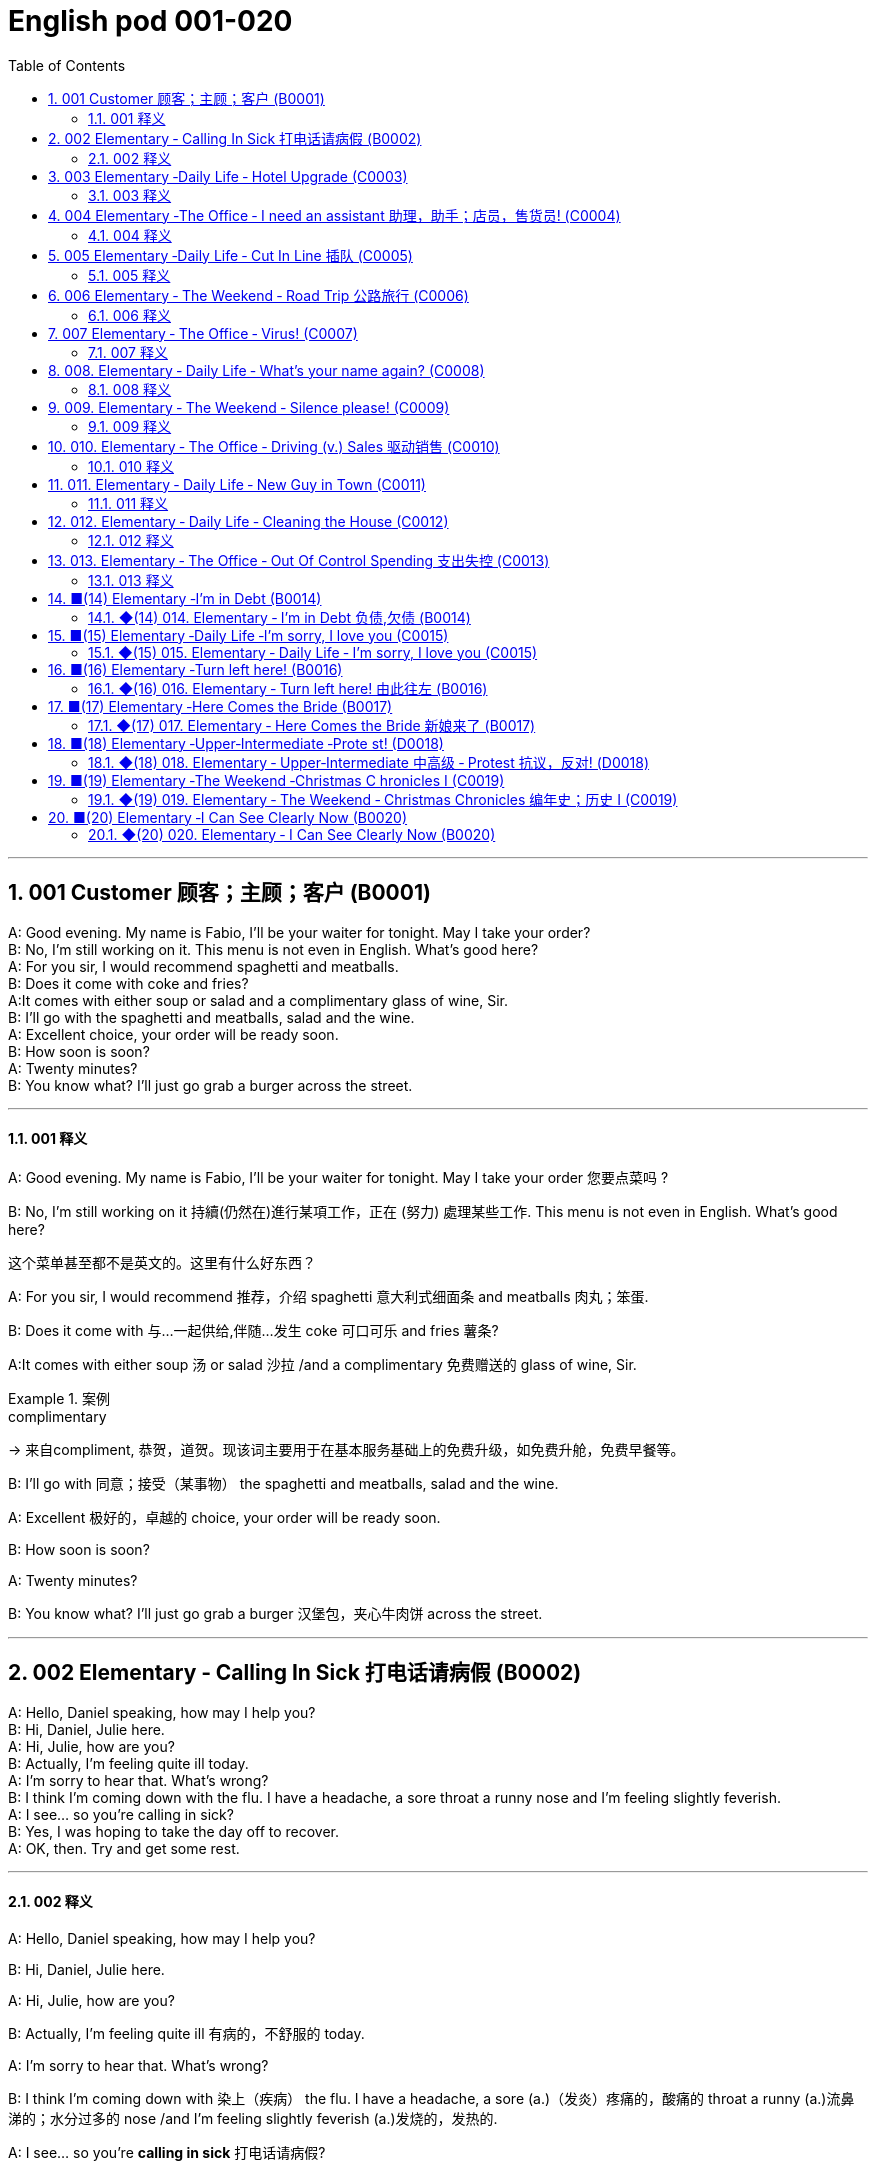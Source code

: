=  English pod 001-020
:toc: left
:toclevels: 3
:sectnums:
:stylesheet: ../../../myAdocCss.css

'''


== 001  Customer 顾客；主顾；客户 (B0001)


A: Good evening. My name is Fabio, I’ll be your waiter for tonight. May I take your order?  +
B: No, I’m still working on it. This menu is not even in English. What’s good here?  +
A: For you sir, I would recommend spaghetti and meatballs.  +
B:  Does it come with coke and fries?  +
A:It comes with either soup or salad and a complimentary glass of wine, Sir. +
B: I’ll go with the spaghetti and meatballs, salad and the wine.  +
A: Excellent choice, your order will be ready soon.  +
B: How soon is soon?  +
A: Twenty minutes?  +
B: You know what? I’ll just go grab a burger across the street.  +

'''

==== 001 释义



A: Good evening. My name is Fabio, I’ll be
your waiter for tonight. May I take your
order 您要点菜吗 ?

B: No, I’m still working on it 持續(仍然在)進行某項工作，正在 (努力) 處理某些工作. This menu is not even in English. What’s good here?

[.my2]
这个菜单甚至都不是英文的。这里有什么好东西？

A: For you sir, I would recommend 推荐，介绍 spaghetti 意大利式细面条
and meatballs  肉丸；笨蛋.

B: Does it come with 与…一起供给,伴随…发生 coke 可口可乐 and fries 薯条?

A:It comes with either soup 汤 or salad 沙拉  /and a
complimentary 免费赠送的 glass of wine, Sir.

[.my1]
.案例
====
.complimentary
-> 来自compliment, 恭贺，道贺。现该词主要用于在基本服务基础上的免费升级，如免费升舱，免费早餐等。
====

B: I’ll go with 同意；接受（某事物） the spaghetti and meatballs,
salad and the wine.

A: Excellent 极好的，卓越的 choice, your order will be ready
soon.

B: How soon is soon?

A: Twenty minutes?

B: You know what? I’ll just go grab a burger 汉堡包，夹心牛肉饼
across the street.

'''

== 002 Elementary ‐ Calling In Sick 打电话请病假 (B0002)


A: Hello, Daniel speaking, how may I help you?  +
B: Hi, Daniel, Julie here.  +
A: Hi, Julie, how are you?  +
B: Actually, I’m feeling quite ill today.  +
A: I’m sorry to hear that. What’s wrong?  +
B: I think I’m coming down with the flu. I have a headache, a sore throat a runny nose and I’m feeling slightly feverish.  +
A: I see... so you’re calling in sick?  +
B: Yes, I was hoping to take the day off to recover.  +
A: OK, then. Try and get some rest.  +

'''

==== 002 释义


A: Hello, Daniel speaking, how may I help
you?

B: Hi, Daniel, Julie here.

A: Hi, Julie, how are you?

B: Actually, I’m feeling quite ill 有病的，不舒服的 today.

A: I’m sorry to hear that. What’s wrong?

B: I think I’m coming down with 染上（疾病） the flu. I
have a headache, a sore (a.)（发炎）疼痛的，酸痛的 throat a runny (a.)流鼻涕的；水分过多的 nose
/and I’m feeling slightly feverish  (a.)发烧的，发热的.

A: I see... so you’re *calling in sick* 打电话请病假?

B: Yes, I was hoping *to take the day off* 请一天假,休一天假 to
recover.

A: OK, then. Try and get some rest.


'''


== 003 Elementary ‐Daily Life ‐ Hotel Upgrade (C0003)

A: Good afternoon. What can I do for you?  +
B: I’d like to check in please. I have a reservation under the name Anthony Roberts.  +
A: All right R.O.B.E.R.T.S... Oh, Mr. Roberts we’ve been expecting you& and here is your keycard to the presidential suite.  +
B: But there must be some mistake; my reservation was for a standard room.  +
A: Are you sure? Let me double check.  +
B: Yeah&Here, this is my confirmation number.  +
A: You’re right Mr. Roberts, there seems to be a mixup, unfortunately we’re overbooked at the moment .  +
B: So&  +
A: Not to worry. We’re pleased to offer you a complimentary upgrade.  +
B: Presidential suite baby!  +

'''

==== 003 释义



A: Good afternoon. What can I do for you?

B: I’d like *to check in* 办理入住手续 please. I have a
reservation 预订；预约 under the name Anthony
Roberts.

A: All right R.O.B.E.R.T.S... Oh, Mr. Roberts
we’ve been expecting 期待；企盼 you /and here is your
keycard 门卡；门禁卡 to the presidential suite 套房，套间.

B: But there must be some mistake; my
reservation was for a standard room.

A: Are you sure? Let me *double check* 仔细检查.

B: Yeah & Here, this is my _confirmation 确认，确定 number_.

A: You’re right Mr. Roberts, there seems to
be a mixup 混合；混合物;混杂;搞糊涂, unfortunately we’re overbooked (v.)超额预订（飞机座位或旅馆客房）
at the moment .

[.my1]
.案例
====
.overbook
(v.)to sell more tickets on a plane or reserve (v.) more rooms in a hotel than there are places （尤指占用或空着的）座位，位置，泊位 available 超额预订（飞机座位或旅馆客房） +
[ VN] +
•The flight was heavily overbooked (v.). 该班机售票, 大大超出机位数量。
====

B: So &

A: Not to worry. We’re pleased (a.)高兴的，满意的 to offer (v.) you a
complimentary upgrade 免费升级.

B: _Presidential suite_ baby!

'''

== 004 Elementary ‐The Office ‐ I need an assistant 助理，助手；店员，售货员! (C0004)


A: ...like I told you before, we just don’t have the resources to hire you an assistant.  +
B: I understand that, but the fact is we’re understaffed.  +
A: The timing is just not right. The economy is bad, and it’s too risky to take on new staff.  +
B: Yeah, I guess you’re right.... here’s an idea, what if we hire an intern? She would take some of the weight off my shoulders.  +
A: She?  +
B: Yeah, you know, a recent graduate. She could give me a hand with some of these projects and we could keep our costs down.  +
A:
That sounds reasonable... let me see what I can do.  +
 +
A:
Tony, I’d like to introduce you to your new assistant.  +
B: OK, great! Let’s meet her!  +
C: Hi, I’m Adam.  +
B: Oh... hi... I’m Tony...  +

'''

==== 004 释义

A: ...like I told you before, we just don’t
have the resources 资源；财力 to hire 租用，聘用，录用 you an assistant.

B: I understand that, but the fact is /we’re
understaffed (a.)人手不足的；人员不足的.

A: The timing is just not right. The economy
is bad, and it’s too risky *to take on* 雇佣 new staff.

B: Yeah, I guess you’re right.... here’s an
idea, what
if we hire an intern 实习生? She would *take* some of
the weight *off* my shoulders 减轻一些负担.

A: She?

B: Yeah, you know, a recent (a.)最近的，最新的 graduate 大学毕业生. She
could *give me a hand with* some of these
projects /and we could keep our costs down 控制成本.

A: That sounds (v.) reasonable... let me see /what
I can do.

A: Tony, I’d like to introduce you to your new
assistant.

B: OK, great! Let’s meet her!
C: Hi, I’m Adam.

B: Oh... hi... I’m Tony...

'''

== 005 Elementary ‐Daily Life ‐ Cut In Line 插队 (C0005)

A: I can’t believe it took us two hours to get
here. The traffic in New York is unbelievable.
 +
B: Yeah, but just relax honey, we’re here and
we’re going on vacation. In a few hours we’ll
be in Hawaii, and you’ll be on the golf
course.
 +
A: Oh no!Look at that line! It must be a mile
long!
There’s no way I’m waiting for another two
hours.
 +
B: Honey... don’t...
 +
C: Hey man, the end of the line is over there.
 +
A: Yeah...
 +
C: No seriously, I was here first, and you
can’t cut in line like this.
 +
A: Says who?
 +
C: I do!
 +
A: So sue me!  +
C: Alright...that’s it....  +

'''

==== 005 释义


A: I can’t believe /it took us two hours to get
here. The traffic in New York is unbelievable 难以置信的，特别的；极其糟糕的.

B: Yeah, but just relax (v.) honey, we’re here /and
we’re going on vacation 度假. In a few hours 几小时后,个小时内 /we’ll
be in Hawaii, and you’ll be on the golf
course 比赛场地；跑道.

[.my1]
.案例
====
.we’re going on ... 我们去...  +
“going on”在这里是一个短语动词，表示“进行；去”。 +
- We're Going on a Bear Hunt
我们要去猎熊 +
- We're Going On A Rocket Ship
我们要乘坐火箭飞船
====

A: Oh no! Look at that line! It must be a mile
long! 它一定有一英里长！
There’s no way 绝不可能,绝对不会 I’m waiting for another two
hours.

[.my2]
我绝对不可能再等两个小时。

B: Honey... don’t... +
C: Hey man, the end of the line is over there. 队伍的尽头在那边

A: Yeah... +
C: No seriously 不是开玩笑的,我是认真的, I was here first, and you
can’t *cut in line* like this.

A: Says who? 谁说的？ +
C: I do!

A: So *sue (v.)控告；提起诉讼 me*!  +
C: Alright...that’s it....

[.my2]
那你去告我啊！ +
好吧…够了… (这句话通常表示忍无可忍，表明说话人已经失去了耐心，准备采取行动。)

'''

== 006 Elementary ‐ The Weekend ‐ Road Trip 公路旅行 (C0006)


A: So, are we all ready to go?  +
B: Yup, I think so. The car’s packed; we have munchies and music, and the map’s in the car.  +
A: Did you get the camera?  +
B: Got it! Did you fill up the tank?  +
A: Yup, it’s all set.  +
B: You’re sure we’re not forgetting anything?  +
A: I’m sure... we’ve got all our bases covered.  +
B:  Well& let’s get going then! I love road trips!  +
 +
B:  Um... do you think we can make a pit stop?  +
A: But we’ve only been on the road for ten minutes.  +
B: I know, but I forgot to go to the bathroom before we left.  +

'''

==== 006 释义


A: So, are we all ready to go?

B: Yup 是的（等于 yes）, I think so. The car’s packed (v.)把……打包；包装;(a.)挤满人的，非常拥挤的；充满的，装满的；收拾妥当的，收拾好了的; we have
munchies 快餐；小吃 and music, and the map’s in the
car.

A: Did you get the camera?

B: Got it 拿到了,搞定了! Did you *fill up* 加满 the tank （贮放液体或气体的）箱，槽，罐?

A: Yup, it’s all set (a.)安排好的；确定的；固定的;  一切已经准备就绪.

B: You’re sure /we’re not forgetting anything?

A: I’m sure... we’ve got all our bases
covered. 我们已经面面俱到, 所有方面都考虑到了

[.my1]
.案例
====

“All our bases covered” 是一个惯用表达，意思是“我们已经面面俱到”或“所有方面都考虑到了”。它源自棒球术语，指的是确保所有垒位都被防守到位，以防对手得分。
====

B: Well & let’s *get going* 开始行动；出发 then! I love road
trips!

[.my1]
.案例
====
.let’s get going then!
“*get going*”是一个短语动词，表示“*开始行动；出发*”。

*不能去掉get,* 因为“let’s going then!”在语法上是不正确的。**“let's”是一个固定短语，其后需要动词原形。**而不是动词的进行时态。因此, 你只能说成 “let’s go then!”或者“let’s get going then!”。

两者的区别是:
虽然“let’s *go* then!”和“let’s *get going* then!”在意思上非常接近，都表示“让我们出发吧”。 但是:

- “let’s *get going* then!”在语气上可能**稍微更加强调“开始行动”的动态感，更具有一种推动力。**
- “let's *go*” *只是单纯的走，出发。*

即 “let's get going” 更加强调"开始行动"的这个过程。
====

B: Um... do you think we can *make a pit
stop* 短暂停留,中途休息?

[.my2]
“Pit stop” 的意思是“短暂停留”或“中途休息”。这个词来源于赛车术语，指赛车在比赛中, 短暂停靠维修站加油、更换轮胎, 或进行快速维修。但在日常对话中，它通常用于比喻，指在旅途中为了加油、上厕所、买零食等做的短暂停留。 +
在句子 “Do you think we can make a pit stop?” 中，意思是：
“你觉得我们可以稍微停一下吗？” 可能是为了休息或处理一些事情。

A: But we’ve only been on the road for ten
minutes.

B: I know, but I forgot to go to the bathroom 浴室;卫生间，厕所
before
we left.

'''

== 007 Elementary ‐ The Office ‐ Virus! (C0007)

A: Oh great! This stupid computer froze again! Thats the third time today! Hey Samuel, can you come take a look at my PC? It’s acting up again. It must have a virus or something.  +
B:
Just give me a second; I’ll be right up.  +
 +
B:
I ran a virus scan on your computer, and it turns out that you have a lot of infected files!  +
A: But I’m quite careful when I’m browsing the internet, I have no idea how I could have picked up a virus.  +
B: Well, you have to make sure that your anti-virus software is updated regularly; yours wasn’t up to date, that’s probably what was causing your problems.  +
A: Ok. Anything else?  +
B: Yeah, try not to kick or hit the computer!  +
A: Um yeah& Sorry about that.  +

'''

==== 007 释义


A: Oh great! This stupid computer froze (v.)（屏幕）冻结,死机
again! That's the third time today! Hey
Samuel, can you come /take a look at my PC?
It’s *acting up* 功能失常，出毛病 again. It must have a virus or
something.

B: Just give me a second; I’ll be right up 马上就上去,立刻就到.

[.my2]
在这里，“right up” 的意思是“马上就上去”或者“立刻就到”。 +
“right” 用来强调动作的迅速或及时性，表示“马上”或“立即”。 +
“up” 指的是移动到某个更高的地方，比如楼上、台阶上，或者是与说话者的物理位置相关的方向。 +
整句意思是：“稍等一下，我马上就上去（到你那儿）。”

B: I ran a _virus scan_ (n.) on your computer, and
*it turns out that* you have _a lot of_ infected （身体部位或伤口）受感染的
files!

A: But I’m quite careful /when I’m browsing (v.)
the internet, I have no idea /how I could have
*picked up* （偶然）得到，听到，学会;得；感染；得到 a virus.

[.my2]
====
- 带有 “could” 的句子: +
“how I could have picked up a virus” +
“could have” 表示一种可能性或怀疑，强调说话人对过去发生的事情**感到困惑或无法理解。**
这种表达带有推测或假设的语气，意思是“我不知道我怎么可能感染了病毒”。
它反映了说话人觉得感染病毒的可能性很低，甚至难以置信。

- 没有 “could” 的句子
“how I have picked up a virus” +
没有 “could” 时，句子更直接，表示一种事实陈述：说话人确认自己感染了病毒，但不知道具体是怎么发生的。
这种表达更倾向于说明结果，而**不是表达困惑或怀疑。**
====


B: Well, you have to make sure that /your
anti-virus software is updated regularly;
yours wasn’t *up to date* 最新的, that’s probably /what
was causing your problems.

A: Ok. Anything else?

B: Yeah, try not to 尽量不要做 kick or hit the computer!

A: Um yeah & Sorry about that.

'''

== 008.  Elementary ‐ Daily Life ‐ What’s your name again? (C0008)

A: Nick! How’s it going?  +
B: Oh, hey...  +
A: What are you doing in this neighbourhood? Do you live around here?  +
B: Actually, my office is right around the corner.  +
A: It was great to meet you last week at the conference. I really enjoyed our conversation about foreign investment.  +
B: Yeah, yeah, it was really interesting. You know, I’m in a bit of a hurry, but here’s my card. We should definitely meet up again and continue our discussion.  +
A: Sure, you still have my contact details, right?  +
B: You know what, this is really embarrassing, but your name has just slipped my mind. Can you remind me?  +
A: Sure, my name is Ana Ferris. Don’t worry about it; it happens to me all the time. I’m terrible with names too.  +


'''

==== 008 释义


A: Nick! How’s it going? 近来如何

B: Oh, hey...

A: What are you doing in this
neighbourhood? Do you live around here? 你住在这附近吗？

B: Actually, my office is right around the
corner. 就在拐角处

A: It was great 美妙的；好极的；使人快乐的 to meet you last week at the
conference （大型、正式的）会议，研讨会. I really enjoyed our conversation
about foreign investment.

B: Yeah, yeah, it was really interesting. You
know, I’m in a bit of a hurry, but here’s my
card. We should definitely  肯定地，当然；明确地，确定地 *meet up* （按照安排）见面，会面;相约见面 again /and
continue (v.) our discussion.

[.my2]
我有点赶时间，这是我的名片。我们一定要再见面继续讨论。

A: Sure, you still have my contact details 联系方式,
right?

B: You know what 你知道吗, this is really
embarrassing, but your name has just
slipped my mind 被遗忘. Can you remind me?

[.my2]
You know what
你知道吗：用于引起某人的注意，然后宣布某事。

A: Sure, my name is Ana Ferris. Don’t worry
about it; it happens to me _all the time_ 我经常遇到这种事. I’m
*terrible with* 在某方面很糟糕, 对某事很不擅长 names too.

'''

== 009. Elementary ‐ The Weekend ‐ Silence please! (C0009)

A: Those people in front of us are making so much noise. It’s so inconsiderate!  +
B: Dont worry about it; it’s not such a big deal.  +
A: Oh... I cant hear a thing! Excuse me, can you keep it down?  +
C: Sure, sorry ’bout that!  +
A: Someone’s phone is ringing!  +
B: Honey, I think it’s your phone. Did you forget to switch it off?  +
A: Oh, no! You’re right. That’s so embarrassing!  +
C: Do you mind keeping it down? I’m trying to watch a movie here!  +

'''

==== 009 释义

A: Those people in front of us `谓` are making so
much noise. It’s so inconsiderate 不为别人着想的；不体谅别人的；考虑不周的!

B: Don't worry about it; it’s not such a big
deal. 这没什么大不了的。

A: Oh... I can't hear a thing! Excuse me, can
you keep it down 保持安静,小声点?
C: Sure, sorry ’bout that!

A: Someone’s phone is ringing!

B: Honey, I think it’s your phone. Did you
forget to switch it off 关掉它?

A: Oh, no! You’re right. That’s so
embarrassing! +

C: Do you mind keeping it down 保持安静? I’m trying
to watch a movie here!

'''

== 010. Elementary ‐ The Office ‐ Driving (v.) Sales 驱动销售 (C0010)

A: All right, people. We’re holding this meeting today because we’ve got to do something about our sales, and we need to do it NOW! I want concrete solutions. How do you intend to drive sales... Roger?  +
B: Well, in fact, we’re the most expensive in the market, so maybe we need to lower our prices to match the competitors?  +
A: Lower our prices? Not very creative. It’ll never fly with Swan. What kind of thinking is that? Geez. Anybody else have a better plan? Natalie?  +
C: Um, perhaps, um, a sales promotion.
Maybe a two-for-one offer, or something like
that!
 +
A: What? That’s the same thing. Bad idea.
Really bad idea. Dammit people come on!
Think! The CEO will be here any minute.
 +
 +
D: Do we have any ideas yet?
 +
C: Yes Mr. Swan, we were kind of considering
a two-for-one offer to get more competitive.
 +
D: A two-for-one promotion? Hmm. I kind of
like the sound of that. It sounds like
something we should consider.
 +
A: Yeah, exactly. Just what I was thinking! In
fact, that’s a brilliant idea! I’m glad we
thought of that.
Very creative.
 +

'''

==== 010 释义


A: All right, people. We’re holding this
meeting today /because we’ve got to 不得不，必须 do
something about our sales, and we need to
do it NOW! I want concrete  (a.)确实的，具体的；实在的，有形的；混凝土的；物质的 solutions 解决办法. How do
you intend *to drive (v.) sales* 你打算如何推动销售... Roger?

B: Well, in fact, we’re the most expensive in
the market, so maybe we need to lower (v.) our
prices /to match 使等同于；使优于;相同；相似；相一致 the competitors 竞争对手?

A: Lower (v.) our prices? Not very creative. It’ll
never fly with Swan. _What kind of thinking_ is
that? Geez. 这是什么想法？天啊。 Anybody else have a better plan?
Natalie?

[.my1]
.案例
====

"Fly with Swan" 在这里是一个比喻，意思是这种想法或计划, 不符合Swan的期望或标准。可以理解为，这个计划不会被Swan接受或批准。
====

C: Um, perhaps, um, a sales promotion 促销活动.
Maybe a _two-for-one offer_ 买一送一, or something like
that!

[.my2]
"Two-for-one offer" 是一种促销活动，意思是消费者购买一个商品时，可以免费获得另一个相同或相似的商品。换句话说，支付一个价格就能得到两个商品。

A: What? That’s the same thing. Bad idea.
Really bad idea. Dammit （非正式）（表示厌烦、失望等）该死，真他妈的 /people come on!
Think! The CEO will be here *any minute* 任何时刻（现在）;随时可能发生，即将发生.

[.my2]
"Dammit people come on" 是一种表达 frustration（沮丧）或 impatience（不耐烦）的方式。在这里，A 对于大家提出的建议感到失望或恼火，急切地希望其他人能提出更好、更有创意的方案。"Dammit" 加强了 A 的情绪，而 "come on" 则是催促大家加快思考或行动的意思。

D: Do we have any ideas yet?

C: Yes Mr. Swan, we were kind of 在某种程度上；更或少地 considering
a _two-for- one  offer_ 买一送一 to get more competitive.

D: A two-for-one promotion? Hmm. I kind of
like the sound 声音 of that. It *sounds like*
something 后定 we should consider. 听起来我们应该考虑一下。

A: Yeah, exactly. Just what I was thinking! In
fact, that’s a brilliant idea! I’m glad we
*thought (v.) of* 想出；构思出 that.
Very creative.

'''

== 011. Elementary ‐ Daily Life ‐ New Guy in Town (C0011)

A: Oh, I don’t know if you heard, but someone moved into that old house down the road.  +
B: Yeah, I know. I met the owner of the house yesterday as he was moving in. His name is Armand.  +
A: Really? What’s he like? You have to fill me in.  +
B: Actually, he’s a bit strange. I don’t know... I’ve got a bad feeling about him.  +
A: Really? Why?  +
B: Well, yesterday I brought over a housewarming gift,but Armand started acting really weird, and then he practically kicked me out! I tried to, sort of, peek into his house, but everything was so dark inside that I couldn’t really get a good look.  +
A: Well, you’ll never guess what I saw this morning. A delivery truck pulled into his driveway, and it dropped off a long, rectangular box. It almost looked like a coffin!  +
B: You see! Why would he...  +
C: Hello ladies...  +
B: Ah, Armand! You scared the heck out of me! This is my friend Doris.  +
C: A pleasure to meet you...If you are not doing anything tonight, I would like to have you both for dinner.I mean...I would like to have you both over for dinner.  +
 +

'''

==== 011 释义


A: Oh, I don’t know if you heard, but
someone moved into that old house _down
the road_.

[.my2]
不知道你听说了没有，有人搬进了路那头的老房子。

B: Yeah, I know. I met the owner of the
house yesterday /as he was moving in. His
name is Armand.

A: Really? What’s he like? You have *to fill* 向…提供（情况） me
*in*.

[.my1]
.案例
====
fill (v.) sb ˈin (on sth) +
to tell sb about sth that has happened 向…提供（情况）
====

B: Actually, he’s a bit strange. I don’t know...
I’ve got a bad feeling about him.

A: Really? Why?

B: Well, yesterday I *brought over* 把...带到某地 a
housewarming 乔迁庆宴,乔迁聚会 gift, but Armand started acting (v.)
really weird (a.)奇怪的，不寻常的；怪异的, and then he practically  几乎，差不多；实事求是地，实际地 kicked
me out! I tried to, sort of, peek (v.)偷看，窥视 into his
house, but everything was *so* dark inside
/*that* I couldn’t really get a good look 好好看一看.

[.my2]
昨天我带了一份乔迁礼物过来，但是阿曼德开始表现得很奇怪，然后他几乎把我赶出去了！我试着偷看他的房子，但里面太黑了，我看不清楚。

[.my1]
.案例
====
bring over :   +
(PHRASAL VERB [TRANSITIVE]) : to take someone or something from one place to the place where someone else is, especially their home.
Bring over（短语动词[及物]）：将某人或某物从一个地方带到另一个人所在的地方，尤其是他们的家。

- I’ll *bring* my holiday photos *over* when I come.
我来的时候, 会把我的假期照片带过来。
====

A: Well, you’ll never guess 你绝对猜不到 what I saw this
morning.
A delivery 递送，投递 truck pulled into 进站停靠;驶向路边（或某处）停靠 his driveway 私人车道, and
it *dropped off* 中途卸客；中途卸货 a long, rectangular 长方形的，矩形的 box. It
almost looked like a coffin 棺材!

[.my2]
一辆送货卡车停在他的车道上，送来了一个长方形的长盒子。它看起来几乎像一口棺材！

B: You see! Why would he...
C: Hello ladies...

B: Ah, Armand! You scared (v.)使惊恐，吓唬；受惊吓，害怕 the heck 该死; 见鬼(表示稍感恼怒、吃惊等) out of
me! 你吓死我了 This
is my friend Doris.

[.my2]
"Scared the heck out of me" 是一种表达害怕或惊吓的口语方式，意思是“把我吓得要命”或“把我吓得很厉害”。"Heck" 是 "hell" 的委婉说法，用来强调强烈的情感或反应。


C: A pleasure to meet you...If you are not
doing anything tonight, I would like to have
you both for dinner. I mean...I would like to
have you both *over* for dinner.

[.my2]
====
- "To have you both for dinner" 直译是“*把你们俩当晚餐*”，这听起来像是字面上的意思，暗示把人当作食物，通常在这种情况下是一个幽默的错误或不合适的说法。这个表达可能会引起误解，给人一种威胁或幽默的感觉。

- "To have you both *over* for dinner" 是一种常见的邀请说法，意思是“*请你们俩来我家吃晚餐*”。这里的**“over”表示邀请别人到自己家中聚餐。**

所以，第二个表达是正确的且常用的，第一种则因为没有 "over" 可能会引起误解。
====

'''

== 012. Elementary ‐ Daily Life ‐ Cleaning the House (C0012)

A: Honey, the house is such a mess! I need
you to help me tidy up a bit. My boss and her
husband are coming over for dinner and the
house needs to be spotless!
 +
B: I’m in the middle of something right now.
I’ll be
there in a second.
 +
A: This can’t wait! I need your help now!
 +
B: Alright, alright. I’m coming.
 +
A: Ok, here’s a list of chores we need to get
done. I’ll do the dishes and get all the
groceries for tonight. You can sweep and
mop the floors. Oh, and the furniture needs
to be dusted.
 +
B: You know what, I have to pick something
up at the mall, so why don’t you clean the
floors and Ill go to the supermarket and get
all the groceries.
 +
A: Sure that’s fine. Here is the list of all the
things you need to get. Dont forget anything!
And can
you pick up a bottle of wine on your way
home?
 +
B: Hey, honey I’m back. Wow, the house
looks really
good!
 +
A: Great! Can you set the table?
 +
B: Just a sec I’m just gonna vacuum this rug
real fast
 +
A: Wait! Don’t turn it on...

'''

==== 012 释义


A: Honey, the house is such a mess! I need
you to help me *tidy up* 整理、收拾,清理 a bit. My boss and her
husband are coming over （尤指到某人家中）短暂造访 for dinner 正餐，晚餐 /and the
house needs to be spotless 极清洁的；非常洁净的;无可挑剔的；无瑕疵的；纯洁的!

[.my1]
.案例
====
.spotless
-> spot,斑点，污迹，-less,无，没有。
====

B: I’m in the middle of something 中途忙于做某事 right now.
I’ll be
there in a second 立刻，马上.

A: This can’t wait! I need your help now!

B: Alright, alright. I’m coming.

A: Ok, here’s a list of chores 日常事务；例行工作;令人厌烦的任务；乏味无聊的工作 we need to get
done 我们需要完成. I’ll do the dishes 洗碗;洗餐具 and get all the
groceries 食品杂货 for tonight. You can sweep and
mop (v.)用拖把擦干净 the floors. Oh, and the furniture needs
to be dusted 擦去……的灰尘.

[.my1]
.案例
====
.chore
-> 来自PIE*sker, 转，打转，词源同charlady, ring. 即在外围打杂的人。
====

B: You know what, I have to *pick* something
*up* at the mall 我得去商场买点东西, so why don’t you clean the
floors /and I'll go to the supermarket and get
all the groceries.

A: Sure /that’s fine. Here is the list of all the
things you need to get. Don't forget anything!
/And can
you pick up a bottle of wine on your way
home?

B: Hey, honey I’m back. Wow, the house
looks really
good!

A: Great! Can you *set the table* 摆好餐具?

B: Just a sec /I’m just gonna *vacuum (v.)用真空吸尘器打扫 this rug* 小地毯，垫子
real (ad.)很，非常地 fast 快的，迅速的.

[.my2]
等一下，我要用吸尘器吸一下地毯

A: Wait! Don’t turn it on... 不要打开它

'''

== 013. Elementary ‐ The Office ‐ Out Of Control Spending 支出失控 (C0013)

A: OK, so now the last point on our agenda.
Jill, let’s
go over the profit and loss statement.
 +
B: Great. Well, the main issue here, as you
can see,
is that our expenses are through the roof.
 +
A: Let’s see... These numbers are off the
charts!
What’s going on here!
 +
 +
B: Well, um, sir, the company expenditures on entertainment and travel are out of control. Look at these bills for example. Just this month we’ve paid over twenty thousand dollars for hotel charges!  +
A: OK, thank you. I’ll look into it.  +
B: The list goes on and on. Here, this is a bill for five thousand dollars for spa treatments!  +
A: Thank you; that will be all. I’ll take care of it.  +
B: Look at this one sir, eight thousand dollars were spent in one night at a place called ”Wild Things”?!  +
A: OK, I get it!! Thank you for your very thorough analysis!  +

'''

==== 013 释义

A: OK, so now the last point on our agenda.
Jill, let’s
go over 从一处到（另一处）;切换到另一人物（或地点） _the profit 利润，盈利 and loss statement_.

[.my2]
现在是我们议程上的最后一点. 让我们看一下损益表。

B: Great. Well, the main issue here, as you
can see,
is that /our expenses 花钱的东西；开销 are _through the roof_ 冲破屋顶, 暴涨.

[.my2]
我们的开支高得离谱。

A: Let’s see... These numbers are _off the charts_  (图表；排行榜) 處於極高水準的;破纪录,好极了, 超过正常水平!
What’s going on here! 这是怎么回事！


B: Well, um, sir, `主` the company expenditures (n.)开支,支出
on entertainment and travel `系` are out of
control. Look at these bills 账单 for example. Just
this month /we’ve *paid* over twenty thousand
dollars *for* hotel charges 费用!

[.my2]
公司在娱乐和旅游上的开支失控了。

A: OK, thank you. I’ll *look into* 调查；审查 it.

B: The list *goes on and on* (不停地持续发生) 这样的例子不胜枚举. Here, this is a bill
for five
thousand dollars for spa treatments 水疗护理!

[.my1]
.案例
====
.spa
1.a place where water with minerals in it, which is considered to be good for your health, comes up naturally out of the ground; the name given to a town that has such a place and where there are, or were, places where people could drink the water 矿泉疗养地；矿泉城 +
• Leamington Spa 利明顿矿泉城 +
• spa waters 矿泉水

2.a place where people can relax and improve their health, with, for example, a swimming pool 休闲健身中心 +
• a superb health spa which includes sauna, Turkish bath and fitness rooms 内设桑拿浴室、土耳其浴室和健身房的第一流的休闲健身中心

3.( especially NAmE )
= Jacuzzi 水流按摩浴缸
====

A: Thank you; that will be all. I’ll take care of 照顧，照料, 處理；負責
it.

B: Look at this one sir, eight thousand dollars
were spent _in one night_ at a place called
”Wild Things”?!

[.my2]
看看这个，先生，在一个叫“野生动物”的地方，一晚上花了八千美元？

A: OK, I get it 我明白了,我懂了!! Thank you for your very
thorough (a.)彻底的；完全的；深入的；细致的 analysis!

'''


== ■(14) Elementary ‐I’m in Debt (B0014)  +
A: Hello, I’m here to see Mr. Corleone.  +
B: Right this way, sir.  +
C: Charlie! What can I do for you?  +
B: Mr. Corlone, I’m really sorry to trouble you, but I need your help.  +
C: Anything for you, Charlie! Your father was like a brother to me.  +
B: Well, sir, you see, this recession has hit me pretty hard; I lost my job and I’m in a lot of debt.  +
C: I see......  +
B: Yeah, you know, I’ve got credit card bills, car payments, I’ve got to pay my mortgage; and on top of all that, I have to pay my son’s college tuition.  +
C: So you’re asking for a loan.  +
B: Well, I just thought maybe you could help me out.  +
C: What? At a time like this? I’m broke too, you know! You’re not the only one who has been hit by the recession! I lost half my money in the stock market crash! Go on! Get outa here!  +
 +


'''

==== ◆(14) 014. Elementary ‐ I’m in Debt 负债,欠债 (B0014)

A: Hello, I’m here to see Mr. Corleone.

B: Right this way 这边走, sir.
C: Charlie! What can I do for you?

B: Mr. Corlone, I’m really sorry to trouble
you, but I
need your help.

C: Anything for you 我什么都愿意为你, Charlie! Your father was
like a
brother to me.

B: Well, sir, you see, this recession （经济的）衰退（期） has hit (v.)打，击；撞击
me pretty
hard 用力的；猛烈的; I lost my job and I’m in a lot of debt.
C: I see. . . . . .

B: Yeah, you know, I’ve got _credit card_ bills,
car payments 支付；付款, I’ve got to pay my mortgage 按揭，抵押贷款;
and *on top of 超过，胜过 all that* 除此之外，更有甚者, I have to pay my son’s
college 高等专科学校；高等职业学院;（美国）大学 tuition （尤指学院、大学或私立学校的）学费.

C: So you’re asking for a loan 贷款，借款.

B: Well, I just thought (v.)认为，觉得 maybe you could *help* 帮助某人摆脱（困境）
me *out*.

C: What? At a time like this? I’m broke (a.)没钱；囊中羞涩；破产 too,
you know! You’re not the only one who has
been hit by the recession! I lost half my
money in _the stock market crash_ 股灾! Go on 快走吧,别烦我了!  Get
outa here! 滚出去

[.my2]
"Go on!" 的意思是带有不耐烦或生气的语气，类似于 "快走吧！" 或 "别烦我了！"。它通常用来强调说话者希望对方离开或停止继续这个对话。结合后面的 "Get outa here!"（滚出去），这是一种强烈的拒绝和驱赶的语气。

'''


== ■(15) Elementary ‐Daily Life ‐I’m sorry, I love you (C0015)  +
A: Whoa, whoa, what’s going on? Watch out!  +
B: Hey, watch where you’re going!  +
A: Oh, no! I’m so sorry! Are you all right?  +
B: Oh...I don’t know.  +
A: I feel terrible, I really didn’t mean to  +
knock you over. My tire, just exploded, and I  +
lost control of my bike. Really, it was an  +
accident. Please accept my apologies.  +
 +
B: Just let me try to stand up.  +
SONG: Why do birds suddenly appear, every  +
time you  +
are near?  +
 +
A: Are you okay?  +
 +
B: Oh, wait a second, you seem really  +
familiar, I think I know you from somewhere.  +
 +
A: Yeah, I think we have met somewhere  +
before. That’s right! We met at Aaron’s place  +
last weekend! What a coincidence! But  +
anyway, I’m glad to see that you’re not too  +
badly hurt, and I should probably get going.  +
I have a nine o’clock meeting.  +
 +
B: Ouch! My ankle! I think it’s broken! You  +
can’t  +
just leave me like this! Are you calling an  +
ambulance?  +
 +
A: Nope, I’m canceling my appointment so  +
that I  +
can stay here with you.  +
SONG: Do you remember when we met?  +
That’s the day I knew you were my pet. I  +
wanna tell you how much I love you.  +
 +
 +
 +
 +


'''

==== ◆(15) 015. Elementary ‐ Daily Life ‐ I’m sorry, I love you (C0015)

A: Whoa （吆喝马等停下或不动的口令）吁;（非正式）呀（表示惊讶或引起注意等）, whoa, what’s going on? 发生了什么 Watch out! 小心，当心

B: Hey, watch where you’re going! 嘿，瞧着点路！

A: Oh, no! I’m so sorry! Are you all right?

B: Oh...I don’t know.

A: I feel terrible, I really didn’t mean to
*knock* 撞倒 you *over*. My tire 轮胎, just exploded 爆炸, and I
lost control of my bike. Really, it was an
accident. Please accept my apologies.

B: Just let me try to stand up. 让我试着站起来

SONG: Why do birds suddenly appear, every
time you
are near?

[.my2]
为什么鸟儿突然出现，每次你靠近的时候？

A: Are you okay?

B: Oh, wait a second, you seem really
familiar, I think I know you from somewhere.

A: Yeah, I think we have met somewhere
before. That’s right! We met at Aaron’s place
last weekend! What a coincidence 真巧啊! But
anyway, I’m glad to see that you’re not too
badly hurt, and I should probably get going 我该走了.
I have a nine o’clock meeting.

B: Ouch! My ankle! I think it’s broken! You
can’t
just leave me like this! Are you calling an
ambulance?

A: Nope 不；不行；没有, I’m canceling my appointment 约会；预约；约定 so
that I
can stay here with you.

[.my1]
.案例
====
nope
( informal ) used to say ‘no’ 不；不行；没有 +
•‘Have you seen my pen?’ ‘Nope.’ “你看见我的笔了吗？”“没有。”
====


SONG: Do you remember when we met 你还记得我们相遇的时候吗?
That’s the day *I knew you were my pet* 宠儿；宝贝；红人;（昵称）宝贝儿，乖乖. I wanna tell you how much I love you.

[.my2]
从那天起，我知道你是我的宠物。

'''


== ■(16) Elementary ‐Turn left here! (B0016)  +
A: Hurry up, get in.  +
 +
B: I’m in, let’s go!  +
 +
A: OK, make a left here... no wait, I meant  +
make a  +
right. Come on, speed up!  +
 +
B: Geez! What’s the rush?  +
 +
A: Don’t worry about it, just drive. Oh, no,  +
the light is  +
about to change... step on it!  +
 +
B: Are you nuts! I’m not going to run a red  +
light!  +
 +
A: Whatever. Just turn right here....The  +
freeway will be packed at this hour....let’s  +
take a side street. Go on! Get out of our  +
way! Move, move!  +
 +
B: What’s your problem! Geez. Having a fit is  +
not  +
going to help!  +
 +
 +
A: Here, I know a short cut....just go down here, and we’ll cut though Ashburn Heights. Let’s go, let’s go! Watch out for that lady!  +
B: I’m going as fast as I can!  +
A: Yes! We made it. 5:58, just before the library closes.  +
B: You’re such a geek!  +
 +
 +
 +


'''

==== ◆(16) 016. Elementary ‐ Turn left here! 由此往左 (B0016)

A: Hurry up, get in 上车.

B: I’m in, let’s go!

A: OK, *make a left* here 在这里左转. . . no wait, I meant
*make a
right*. Come on, speed up!

B: Geez 天啊! What’s the rush? 急什么呢

[.my1]
.案例
====
geez: 主要用作感叹词，作感叹词时译为“哎呀，天哪（用来表示惊讶、气愤等）（等于jeez）”。
====


A: Don’t worry about it, just drive. Oh, no,
the light is
about to change. . . step on it 赶紧,加快速度!

B: Are you nuts (a.)发疯的，发狂的! I’m not going *to run a red
light* 闯红灯!

[.my2]
你疯了吗？我不会闯红灯的！

A: Whatever. Just turn right 向右转 here. . . .The
freeway 高速公路 will be packed 挤满人的，非常拥挤的 at this hour. . . .let’s
take a _side street_ 辅路. Go on! Get out of our
way 别挡道! Move, move!

B: What’s your problem! Geez. *Having a fit* （强烈感情）发作，冲动;（癫痫等的）突发，发作；昏厥；痉挛 is
not
going to help!

[.my2]
大发脾气是没有用的

[.my1]
.案例
====
.have/throw a ˈfit
( informal ) to be very shocked, upset or angry 大为震惊；非常心烦意乱；大发脾气 +
• Your mother would have a fit if she knew you'd been drinking!要是你母亲知道你一直喝酒，会很生气的！
====

A: Here, I know a short cut 捷径....just go down
here, and we’ll *cut though*  Ashburn Heights.
Let’s go, let’s go! *Watch out for* 密切注意；留意;小心；当心 that lady!

B: I’m going as fast as I can! 我已经尽可能快了！

A: Yes! We made it. 5:58, just before the
library
closes. 就在图书馆关门之前。

B: You’re such a geek! 闷蛋；土包子;(不善交际的人，怪人；（某一领域的）高手，极客) 你真是个怪人!


'''


== ■(17) Elementary ‐Here Comes the Bride (B0017)  +
A: I can’t believe that Anthony is finally  +
getting married!  +
 +
B: Yeah well it’s about time! He’s been living  +
with his  +
parents for 40 years!  +
 +
A: Don’t be mean. Look here come the  +
bridesmaids!  +
Their dresses look beautiful!  +
 +
B: Who are those kids walking down the  +
aisle?  +
 +
A: That’s the flower girl and the ring bearer.  +
I’m pretty sure they’re the groom’s niece and  +
nephew. Oh, they look so cute!  +
 +
B: I just hope the priest makes it quick. I’m  +
starving. I hope the food’s good at the  +
reception.  +
 +
A: That’s all you ever think about, food! Oh,  +
I think the bride’s coming now! She looks  +
gorgeous. Wait, what’s she doing? Where’s  +
she going?  +
 +
B: Oh great! Does this mean that the  +
reception is  +
canceled?  +
 +


'''

==== ◆(17) 017. Elementary ‐ Here Comes the Bride  新娘来了 (B0017)

A: I can’t believe that Anthony is finally
getting married!

B: Yeah well it’s about time 是时候了! He’s been living
with his
parents for 40 years!

A: Don’t be mean (a.)吝啬的；小气的;不善良；刻薄. Look /*here come the
bridesmaids* 女傧相；伴娘!
Their dresses look beautiful!

[.my1]
.案例
====
.bridesmaid
a young woman or girl who helps a bride before and during the marriage ceremony 女傧相；伴娘
====

B: Who are those kids walking down the
aisle 走廊，过道?

A: That’s the _flower girl_ 花童 and the _ring bearer_ 戒指童.
I’m pretty sure they’re the groom’s 新郎 niece 外甥女，侄女 and
nephew 侄子，外甥. Oh, they look so cute!

[.my1]
.案例
====
.flower girl
花童：在婚礼上携带花束的年轻女孩。

.ring bearer
戒指童：在婚礼上负责保管戒指, 并在需要时交给新郎或新娘的人。

.niece  and nephew
image:../img/nephew.jpg[,50%]

niece: the daughter *of your brother or sister*; the daughter *of your husband's or wife's brother or sister* 侄女；甥女 +

nephew: the son *of your brother or sister*; the son *of your husband's or wife's brother or sister* 侄子；外甥

====

B: I just hope the priest 牧师，神职人员 makes it quick. I’m
starving. I hope the food’s good (a.) at the
reception 接待处；接待区.

[.my2]
我希望招待会上的饭菜好吃。

A: That’s all you ever think about  你满脑子想的都是这些, food! Oh,
I think the bride’s coming now! She looks
gorgeous 非常漂亮的；美丽动人的；令人愉快的;绚丽的；灿烂的；华丽的. Wait, what’s she doing? Where’s
she going? 她要去哪里

B: Oh great 太棒了! Does this mean that the
reception is
canceled?

'''


== ■(18) Elementary ‐Upper‐Intermediate ‐Prote st! (D0018)  +
A:  +
This is Action 5 News reporter Sarah O’Connell reporting live from Washington, D.  +
 +
C.  +
where a protest has broken out. Thousands of angry citizens are protesting against the proposed bailout of the auto manufacturing industry! Sir, sir, Sarah O’Connell, Action 5 news. Can you tell us what’s happening?  +
 +
 +
B: Yeah, yeah, we’re here because we feel this is an injustice! The financial irresponsibility of big business has to stop! We’re there to show the government that we don’t like the way that they’re spending our tax dollars!  +
A: Sir but what exactly is making everyone so angry?  +
B: It’s an absolute outrage, Sarah, the US government wants to give 25 billion dollars of taxpayers’ money to the auto industry. These are companies that have been mismanaged and are now nearly bankrupt.  +
A: I see. But, many supporters of the bailout argue that it could help save the jobs of millions of hardworking Americans.  +
B: That maybe true, and I for one don’t want to see anyone lose their job, but how can these CEOs ask for a bailout when they’re making millions of dollars? And then, they have the nerve to fly to Washington in private jets! This costs hundreds of thousands of dollars! And they’re asking for money! That is just not right!  +
A: Good point. This is Sarah O’Connell reporting live from Washington D. C., back to you, Tom.  +
 +
 +


'''

==== ◆(18) 018. Elementary ‐ Upper‐Intermediate 中高级 ‐ Protest 抗议，反对! (D0018)

A: This is _Action 5 News reporter_ 新闻记者 Sarah
O’Connell _reporting live_ 现场报道 from Washington, D.
C. where a protest 抗议，反对；抗议活动 has broken out.
Thousands of angry citizens are protesting
against the proposed 被提议的，建议的 bailout (n.)紧急财政援助;跳伞 of the auto
manufacturing industry 制造业! Sir, sir, Sarah
O’Connell, Action 5 news. Can you tell us
what’s happening?

B: Yeah, yeah, we’re here because we feel
this is an injustice 不公正，无道义! The financial
irresponsibility (n.)不负责任，无责任感 of big business has to 必须 stop!
We’re there to show the government that / we
don’t like the way that they’re spending our
tax 税款 dollars!

[.my2]
我们要向政府表明，我们不喜欢他们花我们纳税人钱的方式！

A: Sir but what exactly is making everyone
so angry?

B: It’s an absolute outrage 暴行；骇人听闻的事;愤怒；义愤；愤慨, Sarah, the US
government wants to give 25 billion 十亿 dollars
of taxpayers’ money to the auto industry 汽车行业.
These are companies that have been
mismanaged 管理不善，处理不当 and are now nearly bankrupt 破产的，倒闭的.

A: I see. But, many supporters of the bailout 紧急财政援助
argue (v.)说理；争辩 that it could help save (v.)  the jobs of
millions of hardworking Americans.

B: That maybe true, and I *for one* （用於表示認為自己的觀點或行為正確，即使別人不這樣認為）對…來說 don’t want
to see anyone lose their job, but how can
these CEOs *ask for* a bailout when they’re
making millions of dollars? And then, they
have the nerve 勇气；气魄;鲁莽；冒失；厚颜 to fly to Washington in
private jets! This costs (v.) hundreds of
thousands of dollars! And they’re asking for
money! That is just not right!

[.my2]
这也许是真的，我个人也不希望看到有人失业，但这些首席执行官们在赚了数百万美元的时候怎么能要求政府救助呢？然后，他们还敢坐私人飞机去华盛顿！这要花几十万美元！他们还在要钱！这是不对的！

[.my1]
.案例
====
.for one
used to say that you think (v.) your opinion or action is right, even if others do not
（用於表示認為自己的觀點或行為正確，即使別人不這樣認為）對…來說 +
- The rest of you may disagree, *but I, for one*, think we should go ahead with the plan.
你們其他人可能不同意，可是在我看來，我覺得我們應該繼續執行這項計劃。
====

A: Good point 观点，论点. This is Sarah O’Connell
_reporting live_ 现场报道 from Washington D. C., back to
you, Tom.

'''


== ■(19) Elementary ‐The Weekend ‐Christmas C hronicles I (C0019)  +
A: I hate working on Christmas Eve! Whoa! Get a load of this guy! Come in central, I think we’ve got ourselves a situation here.  +
B: License and registration please. Have you been drinking tonight, sir?  +
A: I had one or two glasses of eggnog, but nothing else.  +
B: Step out of the vehicle, please. Sir, what do you have in the back?  +
A: Just a few Christmas gifts, ’tis the season, after all!  +
B: Don’t take that tone with me. Do you have an invoice for these items?  +
A: Umm...no...I make these in my workshop in the North Pole!  +
B: You are under arrest, sir. You have the right to remain silent. You better not pout, you better not cry. Anything you say can and will be used against you. You have the right to an attorney; if you cannot afford one, the state will appoint  +
 +
A: You can’t take me to jail! What about my sleigh? It’s Christmas Eve! I have Presents to deliver! Rudolph! Prancer! Dancer! Get help!  +
 +
 +
 +


'''

==== ◆(19) 019. Elementary ‐ The Weekend ‐ Christmas Chronicles 编年史；历史 I (C0019)

[.my1]
.案例
====
. chronicle
->  -chron-时间 + -icle名词词尾
====

A: I hate working on Christmas Eve! Whoa!
*Get a load of* 仔细看（倾听）；打量 this guy 看看这家伙！! *Come in central* 总部（或中央指挥中心），请回应, I
think we’ve got ourselves a situation 突发情况 here.


[.my2]
我讨厌在平安夜工作！哇!
看看这家伙!总部（或中央指挥中心），请回应，我想我们这里有麻烦了。

[.my1]
.案例
====
.get a load of sb/sth
( informal ) used to tell sb to look at or listen to sb/sth （用以让人）看，听 +
• *Get a load of* that dress! 你瞧那件衣服！

.Come in central
"Come in central" 是一种无线电通信中的常用短语，意思是："总部（或中央指挥中心），请回应。"

"Central" is the police command center.  +
"Come in" is radio talk meaning "please respond."  +
“中央”是警察指挥中心。“进来”是无线电通话，意为“请回应”。
====

B: License 执照，许可证 and registration 登记；注册；挂号 please. Have you
been drinking tonight, sir?

A: I had one or two glasses of eggnog 蛋酒, but
nothing else.

[.my1]
.案例
====
.eggnog
( BrE alsoˈegg-flip ) [ UC] an alcoholic drink made by mixing beer, wine, etc. with eggs and milk 蛋奶酒（用啤酒、葡萄酒等和蛋、牛奶搅拌而成）

====

B: Step out of 走出；暂时离开 the vehicle 交通工具，车辆, please. Sir, what
do you have in the back?

A: Just a few Christmas gifts, ’tis (=it is) the season,
after all!

[.my1]
.案例
====
.’tis
( old use) it is.


’Tis, as in _’tis_ the season is an old—very old—contraction of _it is_. The apostrophe replaces the i in the word it to create ’tis. Because it is a contraction, ’tis needs an apostrophe. Saying _’tis the season_ is the same as saying _it is the season_.

'Tis ，正如'tis the season 是一个古老的——非常古老的——it is的缩写。撇号替换单词it中的i以创建'tis 。因为它是缩写形式，所以需要一个撇号。说“现在是季节”与说“现在是季节”是一样的。
====

B: Don’t take that tone with me. Do you
have an invoice 发票；（发货或服务）费用清单 for these items?

[.my2]
别用那种语气跟我说话。你有这些物品的发票吗？

[.my1]
.案例
====
.invoice
-> 来自中古法语envois,派遣，送出，-s,复数后缀，来自envoyer,送出，en-,进入，使，-voy,路，词源同way,envoy.引申词义"发送的货物"，后用来指"货物清单"，"发票"等。拼写受voice影响俗化。
====

A: Umm...no...I make these in my workshop
in the North Pole!

[.my2]
嗯…不…这是我在北极的工作室里做的！

B: You are _under arrest_ 被逮捕, sir. You have the
right to remain silent. You better not pout (v.)（恼怒或性感地）撅嘴,
you better not cry. Anything you say can and
will be used against you 你所说的任何话都可能在法庭上对你不利.   You have the right
to an attorney (律师；代理人) 你有权请律师; if you cannot afford one, the
state will appoint

[.my1]
.案例
====
.the Miranda Rights 米兰达权利

Miranda rights are the legal rights that must be read to a suspect by law enforcement in the U.S.  +
米兰达权利是美国执法部门必须向嫌疑人宣读的合法权利。
====

A: You can’t take me to jail! What about my
sleigh （尤指马拉的）雪橇? It’s Christmas Eve! I have Presents to
deliver (v.)投递，运送! Rudolph! Prancer 腾跃前进的人；舞蹈者；欢跃者! Dancer 舞蹈家! Get help 快去找人帮忙!

[.my1]
.案例
====
.sleigh
-> 来自荷兰语 slee,缩写自 slede,雪橇，词源同 sled.


.Rudolph, Prancer,  Dancer
Rudolph、Prancer 和 Dancer 是圣诞老人雪橇的驯鹿
====

'''


== ■(20) Elementary ‐I Can See Clearly Now (B0020)  +
A: Hello, Arthur. What seems to be the problem?  +
B: Hey doc. Well, I think I might need glasses. I’m getting headaches, and I really struggle to see things that are far away. But I have always had 20/20 vision.  +
A: Sounds like you may be far-sighted. OK, then, cover your left eye and read the chart in front of you.  +
B: Mmm... X, E, R, 3, a question mark, and I can’t quite make out the other symbol but I think it’s the peace sign.  +
A: Wow, Arthur! You’re as blind as a bat!  +
B: Yeah, I know, my vision is really blurry at times.  +
A: Ok then, head on over to the other room and pick out some frames while I fill out your prescription.  +
B: Thanks doc!  +
A: Arthur, that’s the bathroom.  +
 +
 +


'''

==== ◆(20) 020. Elementary ‐ I Can See Clearly Now (B0020)

A: Hello, Arthur. What seems to be the
problem? 哪裡出了問題嗎？

B: Hey doc. Well, I think I might need
glasses. I’m getting headaches, and I really
struggle to see things 我真的很难看清东西 that are far away. But
I have always had 20/20 vision 视力极佳（指能看到20英尺外物体的视力，读作 twenty twenty vision）.

[.my1]
.案例
====
20/20（或1.0）
它們也被稱為斯內倫(Snellen)分數.  +
斯內倫(Snellen)分數的最高數字, 是病患與視力表之間的觀看距離。在美國，此距離通常為20英尺；而在英國，它是6公尺（因此20/20等於6/6）。

image:../img/003.png[,40%]

image:../img/002.jpg[,70%]

====


A: Sounds like you may be far-sighted 远视. OK,
then, cover your left eye and read the chart
in front of you.

B: Mmm.. . X, E, R, 3, a question mark 问号, and
I can’t quite **make out** 看清；听清；分清；辨认清楚 the other symbol but I
think it’s the peace sign 和平手势,V字形.

A: Wow, Arthur! You’re as blind as a bat! 你跟蝙蝠一样瞎

B: Yeah, I know, my vision is really blurry (a.)模糊不清的 at
times 有时.

A: Ok then, head (v.)朝（某方向）行进 on over to the other room
/and pick out some frames 框架；眼镜架 /while I fill out （按订单）供应；交付（订货）；（按药方）配药 your
prescription 处方；药方.

[.my2]
好吧，那你到另一个房间去挑几副镜框，我给你配药。

[.my1]
.案例
====
.fill

[ VN] if sb *fills* an order or a *prescription* , they give the customer what they have asked for（按订单）供应；交付（订货）；（按药方）配药
====

B: Thanks doc!

A: Arthur, that’s the bathroom 浴室，盥洗室；<美>卫生间，厕所.

'''
